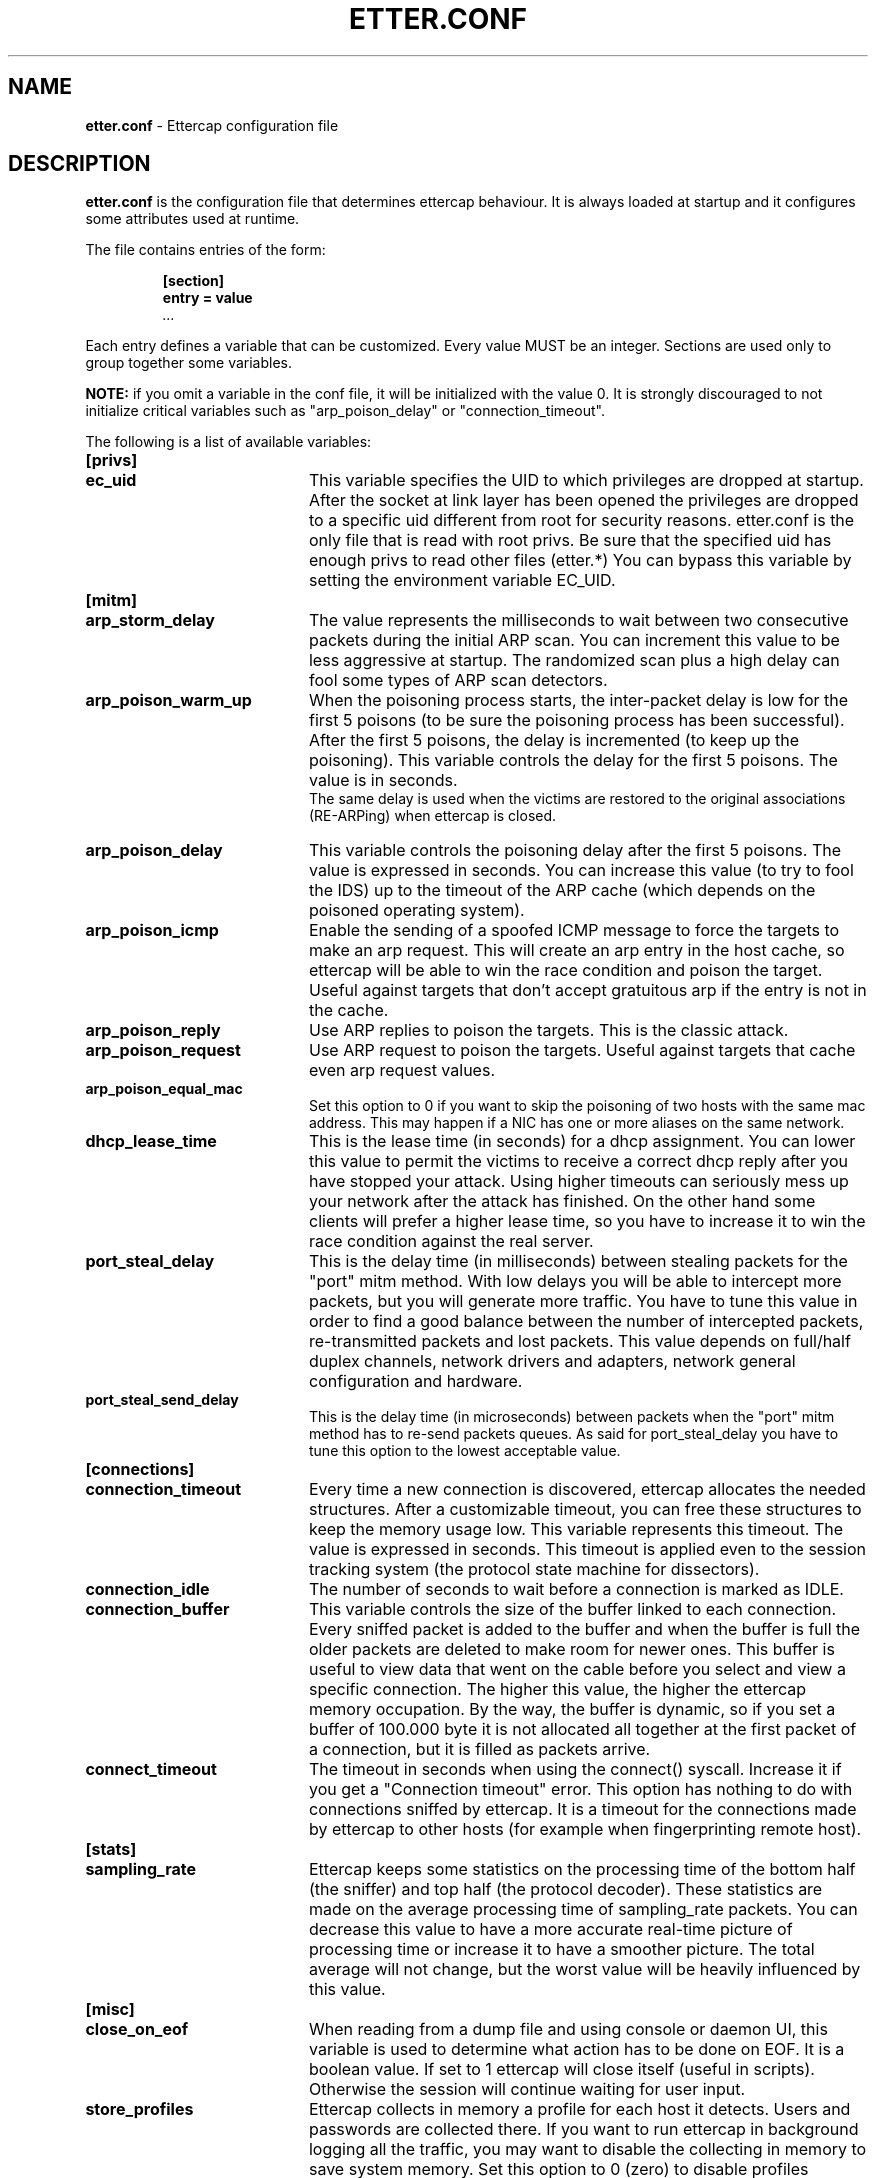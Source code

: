 .\"  ettercap -- a multipurpose sniffer/interceptor utility
.\"
.\"  This program is free software; you can redistribute it and/or modify
.\"  it under the terms of the GNU General Public License as published by
.\"  the Free Software Foundation; either version 2 of the License, or
.\"  (at your option) any later version.
.\"
.\"  This program is distributed in the hope that it will be useful,
.\"  but WITHOUT ANY WARRANTY; without even the implied warranty of
.\"  MERCHANTABILITY or FITNESS FOR A PARTICULAR PURPOSE.  See the
.\"  GNU General Public License for more details.
.\"
.\"  You should have received a copy of the GNU General Public License
.\"  along with this program; if not, write to the Free Software
.\"  Foundation, Inc., 59 Temple Place - Suite 330, Boston, MA 02111-1307, USA.
.\"
.\"  $Id: etter.conf.5.in,v 1.29 2004/06/14 13:28:13 alor Exp $
.\"
.de Sp
.if n .sp
.if t .sp 0.4
..
.TH ETTER.CONF 5 "" "ettercap NG-0.7.1"
.SH NAME
.B etter.conf 
\- Ettercap configuration file

.SH DESCRIPTION
.B "etter.conf"
is the configuration file that determines ettercap behaviour. It is always loaded
at startup and it configures some attributes used at runtime.
.LP
The file contains entries of the form:
.RS
.nf
.ft B
.sp
[section]
.ft B
entry = value
.I "..."
.ft R
.fi
.RE
.LP
Each entry defines a variable that can be customized. Every value MUST be an
integer. Sections are used only to group together some variables.
.Sp
.B NOTE: 
if you omit a variable in the conf file, it will be initialized with the
value 0. It is strongly discouraged to not initialize critical variables
such as "arp_poison_delay" or "connection_timeout".
.LP
The following is a list of available variables:


.TP 20
.B [privs]
.TP
.B ec_uid
This variable specifies the UID to which privileges are dropped at startup. After the
socket at link layer has been opened the privileges are dropped to a specific
uid different from root for security reasons. etter.conf is the only file that
is read with root privs. Be sure that the specified uid has enough privs to read other files (etter.*)
You can bypass this variable by setting the environment variable EC_UID.



.TP 20
.B [mitm]
.TP
.B arp_storm_delay
The value represents the milliseconds to wait between two consecutive packets
during the initial
ARP scan. You can increment this value to be less aggressive at startup. The
randomized scan plus a high delay can fool some types of ARP scan detectors.

.TP
.B arp_poison_warm_up
When the poisoning process starts, the inter-packet delay is low for the first
5 poisons (to be sure the poisoning process has been successful). After the
first 5 poisons, the delay is incremented (to keep up the poisoning). This
variable controls the delay for the first 5 poisons. The value is in seconds.
.br
The same delay is used when the victims are restored to the original associations
(RE-ARPing) when ettercap is closed.

.TP
.B arp_poison_delay
This variable controls the poisoning delay after the first 5 poisons. The
value is expressed in seconds. You can increase this value (to try to fool the
IDS) up to the timeout of the ARP cache (which depends on the poisoned operating system).

.TP
.B arp_poison_icmp
Enable the sending of a spoofed ICMP message to force the targets to make an
arp request. This will create an arp entry in the host cache, so ettercap
will be able to win the race condition and poison the target. Useful against
targets that don't accept gratuitous arp if the entry is not in the cache.

.TP
.B arp_poison_reply
Use ARP replies to poison the targets. This is the classic attack.

.TP
.B arp_poison_request
Use ARP request to poison the targets. Useful against targets that cache even
arp request values.

.TP
.B arp_poison_equal_mac
Set this option to 0 if you want to skip the poisoning of two hosts with the
same mac address. This may happen if a NIC has one or more aliases on the same
network.

.TP
.B dhcp_lease_time
This is the lease time (in seconds) for a dhcp assignment. You can lower this
value to permit the victims to receive a correct dhcp reply after you have
stopped your attack. Using higher timeouts can seriously mess up your network after
the attack has finished. On the other hand some clients will prefer a higher lease
time, so you have to increase it to win the race condition against the real
server.

.TP
.B port_steal_delay
This is the delay time (in milliseconds) between stealing packets for the 
"port" mitm method. With low delays you will be able to intercept more
packets, but you will generate more traffic. You have to tune this value
in order to find a good balance between
the number of intercepted packets, re-transmitted packets and lost packets.
This value depends on full/half duplex channels, network drivers and adapters,
network general configuration and hardware.


.TP
.B port_steal_send_delay
This is the delay time (in microseconds) between packets when the 
"port" mitm method has to re-send packets queues. As said for port_steal_delay
you have to tune this option to the lowest acceptable value.


.TP 20
.B [connections]
.TP
.B connection_timeout
Every time a new connection is discovered, ettercap allocates the needed
structures. After a customizable timeout, you can free these structures to keep
the memory usage low. This variable represents this timeout. The value is
expressed in seconds. This timeout is applied even to the session tracking
system (the protocol state machine for dissectors).

.TP
.B connection_idle
The number of seconds to wait before a connection is marked as IDLE.

.TP
.B connection_buffer
This variable controls the size of the buffer linked to each connection.
Every sniffed packet is added to the buffer and when the buffer is full the
older packets are deleted to make room for newer ones. This buffer is useful
to view data that went on the cable before you select and view a specific
connection. The higher this value, the higher the ettercap memory occupation.
By the way, the buffer is dynamic, so if you set a buffer of 100.000 byte it is not
allocated all together at the first packet of a connection, but it is filled as
packets arrive.

.TP
.B connect_timeout
The timeout in seconds when using the connect() syscall. Increase it if you get
a "Connection timeout" error. This option has nothing to do with connections
sniffed by ettercap. It is a timeout for the connections made by ettercap to
other hosts (for example when fingerprinting remote host).



.TP 20
.B [stats]
.TP
.B sampling_rate
Ettercap keeps some statistics on the processing time of the bottom half (the
sniffer) and top half (the protocol decoder). These statistics are made on the
average processing time of sampling_rate packets. You can decrease this value to have
a more accurate real-time picture of processing time or increase it to have a
smoother picture. The total average will not change, but the worst value will
be heavily influenced by this value.



.TP 20
.B [misc]
.TP
.B close_on_eof
When reading from a dump file and using console or daemon UI, this variable is
used to determine what action has to be done on EOF. It is a boolean value. If
set to 1 ettercap will close itself (useful in scripts). Otherwise the session will
continue waiting for user input.

.TP
.B store_profiles
Ettercap collects in memory a profile for each host it detects. Users and
passwords are collected there. If you want to run ettercap in background
logging all the traffic, you may want to disable the collecting in memory to
save system memory. Set this option to 0 (zero) to disable profiles collection.
A value of 1 will enable collection for all the hosts, 2 will collect only
local hosts and 3 only remote hosts (a host is considered remote if it does
not belong to the netmask).

.TP
.B aggressive_dissectors
Some dissectors (such as SSH and HTTPS) need to modify the payload of the
packets in order to collect passwords and perform a decryption attack. If you
want to disable the "dangerous" dissectors all together, set this value to 0.

.TP
.B skip_forwarded
If you set this value to 0 you will sniff even packets forwarded by ettercap
or by the kernel. It will generate packets duplicates in conjuction with
arp mitm method (for example). It could be useful while running ettercap
in unoffensive mode on a host with more than one network interface
(waiting for the multiple-interface feature...)   

.TP
.B checksum_check
If you set the value to 0 the messages about incorrect checksums will not be
displayed in the user messages windows (nor logged to a file with -m). 
.br
Note that this option won't disable the check on the packets, but only prevent
the message to be displayed. The check on the packets is performed to avoid
ettercap spotting thru bad checsum packets (see Phrack 60/12)


.TP 20
.B [dissectors]
.TP
.B protocol_name
This value represents the port on which the protocol dissector has to be bound. A
value of 0 will disable the dissector. The name of the variable is the same of
the protocol name. You can specify a non standard port for each dissector as well
as multiple ports. The syntax for multiport selection is the following:
port1,port2,port3,...
.br
NOTE: some dissectors are conditionally compiled . This means that depending
on the libraries found in your system some dissectors will be enabled and some
others will not. By default etter.conf contains all supported dissectors. if
you got a "FATAL: Dissector "xxx" does not exists (etter.conf line yy)" error,
you have to comment out the yy line in etter.conf.


.TP 20
.B [curses]
.TP
.B color
You can customize the colors of the curses GUI.
.br
Simply set a field to one of the following values and look at the GUI aspect :)
.br
Here is a list of values: 0 Black, 1 Red, 2 Green, 3 Yellow, 4 Blue, 5 Magenta,
6 Cyan, 7 White


.TP 20
.B [strings]
.TP
.B utf8_encoding
specifies the encoding to be used while displaying the packets in UTF-8 format.
Use the `iconv --list` command for a list of supported encodings.

.TP
.B remote_broswer
This command is executed by the remote_browser plugin each time it catches a
good URL request into an HTTP connection.
The command should be able to get 2 parameters:
.RS
.TP
.B %host
the Host: tag in the HTTP header. Used to create the full request into the
browser.
.TP
.B %url
The page requested inside the GET request.
.RE

.TP
.B redir_command_on
You have to provide a valid command (or script) to enable tcp redirection at
kernel level in order to be able to use SSL dissection. Your script should be
able to get 3 parameters:
.RS
.TP
.B %iface
The network interface on which the rule must be set
.TP
.B %port
The source port of the packets to be redirected (443 for HTTPS, 993 for imaps,
etc).
.TP
.B %rport
The internally bound port to which ettercap listens for connections.
.RE
NOTE: this script is executed with an execve(), so you can't use pipes or
output redirection as if you were in a shell. We suggest you to make a script if
you need those commands.

.TP
.B redir_command_off
This script is used to remove the redirect rules applied by 'redir_command_on'.
You should note that this script is called atexit() and thus it has not high
privileges. You should provide a setuid program or set ec_uid to 0 in order to
be sure that the script is executed successfully.


.SH "SEE ALSO"
.I "ettercap(8)"
.I "ettercap_curses(8)"
.I "ettercap_plugins(8)"
.I "etterlog(8)"
.I "etterfilter(8)"
.LP
